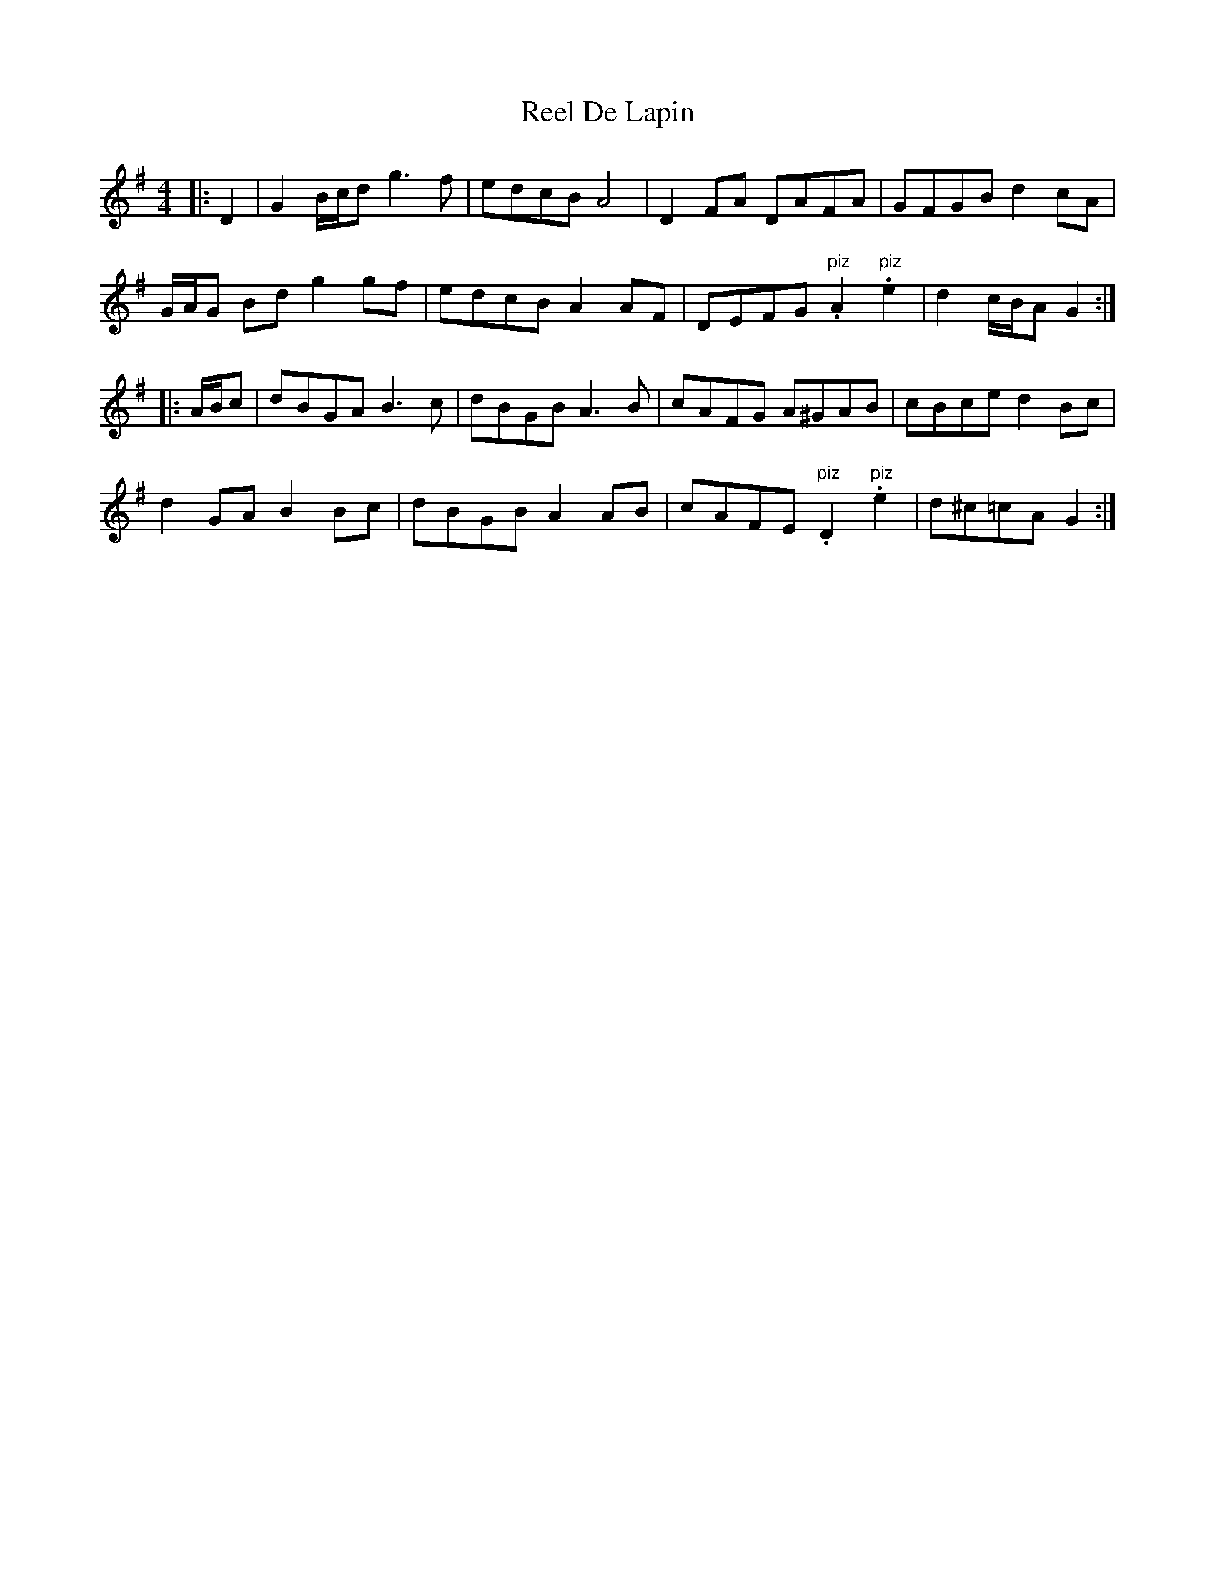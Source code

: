 X: 34063
T: Reel De Lapin
R: reel
M: 4/4
K: Gmajor
|:D2|G2 B/c/d g3 f|edcB A4|D2 FA DAFA|GFGB d2 cA|
G/A/G Bd g2 gf|edcB A2 AF|DEFG "piz".A2 "piz".e2|d2 c/B/A G2:|
|:A/B/c|dBGA B3 c|dBGB A3 B|cAFG A^GAB|cBce d2 Bc|
d2 GA B2 Bc|dBGB A2 AB|cAFE "piz".D2 "piz".e2|d^c=cA G2:|

